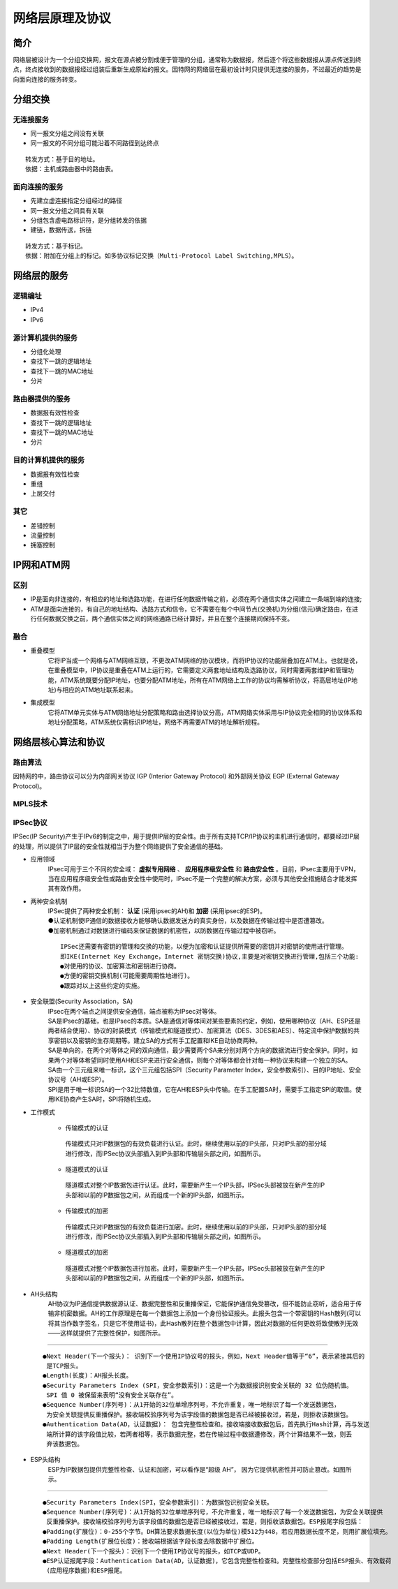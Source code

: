 网络层原理及协议
========================================

简介
----------------------------------------
网络层被设计为一个分组交换网，报文在源点被分割成便于管理的分组，通常称为数据报，然后逐个将这些数据报从源点传送到终点，终点接收到的数据报经过组装后重新生成原始的报文。因特网的网络层在最初设计时只提供无连接的服务，不过最近的趋势是向面向连接的服务转变。

分组交换
----------------------------------------

无连接服务
~~~~~~~~~~~~~~~~~~~~~~~~~~~~~~~~~~~~~~~~
- 同一报文分组之间没有关联
- 同一报文的不同分组可能沿着不同路径到达终点

::

	转发方式：基于目的地址。
	依据：主机或路由器中的路由表。

面向连接的服务
~~~~~~~~~~~~~~~~~~~~~~~~~~~~~~~~~~~~~~~~
- 先建立虚连接指定分组经过的路径
- 同一报文分组之间具有关联
- 分组包含虚电路标识符，是分组转发的依据
- 建链，数据传送，拆链

::

	转发方式：基于标记。
	依据：附加在分组上的标记。如多协议标记交换（Multi-Protocol Label Switching,MPLS）。

网络层的服务
----------------------------------------

逻辑编址
~~~~~~~~~~~~~~~~~~~~~~~~~~~~~~~~~~~~~~~~
- IPv4
- IPv6

源计算机提供的服务
~~~~~~~~~~~~~~~~~~~~~~~~~~~~~~~~~~~~~~~~
- 分组化处理
- 查找下一跳的逻辑地址
- 查找下一跳的MAC地址
- 分片

路由器提供的服务
~~~~~~~~~~~~~~~~~~~~~~~~~~~~~~~~~~~~~~~~
- 数据报有效性检查
- 查找下一跳的逻辑地址
- 查找下一跳的MAC地址
- 分片

目的计算机提供的服务
~~~~~~~~~~~~~~~~~~~~~~~~~~~~~~~~~~~~~~~~
- 数据报有效性检查
- 重组
- 上层交付

其它
~~~~~~~~~~~~~~~~~~~~~~~~~~~~~~~~~~~~~~~~
- 差错控制
- 流量控制
- 拥塞控制

IP网和ATM网
----------------------------------------

区别
~~~~~~~~~~~~~~~~~~~~~~~~~~~~~~~~~~~~~~~~
- IP是面向非连接的，有相应的地址和选路功能，在进行任何数据传输之前，必须在两个通信实体之间建立一条端到端的连接;
- ATM是面向连接的，有自己的地址结构、选路方式和信令，它不需要在每个中间节点(交换机)为分组(信元)确定路由，在进行任何数据交换之前，两个通信实体之间的网络通路已经计算好，并且在整个连接期间保持不变。

融合
~~~~~~~~~~~~~~~~~~~~~~~~~~~~~~~~~~~~~~~~
- 重叠模型
	它将IP当成一个网络与ATM网络互联，不更改ATM网络的协议模块，而将IP协议的功能层叠加在ATM上。也就是说，在重叠模型中，IP协议是重叠在ATM上运行的，它需要定义两套地址结构及选路协议，同时需要两套维护和管理功能，ATM系统既要分配IP地址，也要分配ATM地址，所有在ATM网络上工作的协议均需解析协议，将高层地址(IP地址)与相应的ATM地址联系起来。

- 集成模型
	它将ATM单元实体与ATM网络地址分配策略和路由选择协议分高，ATM网络实体采用与IP协议完全相同的协议体系和地址分配策略，ATM系统仅需标识IP地址，网络不再需要ATM的地址解析规程。

网络层核心算法和协议
----------------------------------------

路由算法
~~~~~~~~~~~~~~~~~~~~~~~~~~~~~~~~~~~~~~~~
因特网的中，路由协议可以分为内部网关协议 IGP (Interior Gateway Protocol) 和外部网关协议 EGP (External Gateway Protocol)。

MPLS技术
~~~~~~~~~~~~~~~~~~~~~~~~~~~~~~~~~~~~~~~~

IPSec协议
~~~~~~~~~~~~~~~~~~~~~~~~~~~~~~~~~~~~~~~~
IPSec(IP Security)产生于IPv6的制定之中，用于提供IP层的安全性。由于所有支持TCP/IP协议的主机进行通信时，都要经过IP层的处理，所以提供了IP层的安全性就相当于为整个网络提供了安全通信的基础。

- 应用领域
	| IPsec可用于三个不同的安全域： **虚拟专用网络** 、 **应用程序级安全性** 和 **路由安全性** 。目前，IPsec主要用于VPN，当在应用程序级安全性或路由安全性中使用时，IPsec不是一个完整的解决方案，必须与其他安全措施结合才能发挥其有效作用。

- 两种安全机制
	| IPSec提供了两种安全机制： **认证** (采用ipsec的AH)和 **加密** (采用ipsec的ESP)。
	| ●认证机制使IP通信的数据接收方能够确认数据发送方的真实身份，以及数据在传输过程中是否遭篡改。
	| ●加密机制通过对数据进行编码来保证数据的机密性，以防数据在传输过程中被窃听。

	::

		IPSec还需要有密钥的管理和交换的功能，以便为加密和认证提供所需要的密钥并对密钥的使用进行管理。
		即IKE(Internet Key Exchange，Internet 密钥交换)协议,主要是对密钥交换进行管理,包括三个功能:
		●对使用的协议、加密算法和密钥进行协商。
		●方便的密钥交换机制(可能需要周期性地进行)。
		●跟踪对以上这些约定的实施。

	|ipsec1|

- 安全联盟(Security Association，SA)
	| IPsec在两个端点之间提供安全通信，端点被称为IPsec对等体。

	| SA是IPsec的基础，也是IPsec的本质。SA是通信对等体间对某些要素的约定，例如，使用哪种协议（AH、ESP还是两者结合使用）、协议的封装模式（传输模式和隧道模式）、加密算法（DES、3DES和AES）、特定流中保护数据的共享密钥以及密钥的生存周期等。建立SA的方式有手工配置和IKE自动协商两种。

	| SA是单向的，在两个对等体之间的双向通信，最少需要两个SA来分别对两个方向的数据流进行安全保护。同时，如果两个对等体希望同时使用AH和ESP来进行安全通信，则每个对等体都会针对每一种协议来构建一个独立的SA。

	| SA由一个三元组来唯一标识，这个三元组包括SPI（Security Parameter Index，安全参数索引）、目的IP地址、安全协议号（AH或ESP）。

	| SPI是用于唯一标识SA的一个32比特数值，它在AH和ESP头中传输。在手工配置SA时，需要手工指定SPI的取值。使用IKE协商产生SA时，SPI将随机生成。

- 工作模式

	- 传输模式的认证

	 | 传输模式只对IP数据包的有效负载进行认证。此时，继续使用以前的IP头部，只对IP头部的部分域进行修改，而IPSec协议头部插入到IP头部和传输层头部之间，如图所示。
		|ipsec2|

	- 隧道模式的认证

	 | 隧道模式对整个IP数据包进行认证。此时，需要新产生一个IP头部，IPSec头部被放在新产生的IP头部和以前的IP数据包之间，从而组成一个新的IP头部，如图所示。
		|ipsec3|

	- 传输模式的加密

	 | 传输模式只对IP数据包的有效负载进行加密。此时，继续使用以前的IP头部，只对IP头部的部分域进行修改，而IPSec协议头部插入到IP头部和传输层头部之间，如图所示。
		|ipsec4|

	- 隧道模式的加密

	 | 隧道模式对整个IP数据包进行加密。此时，需要新产生一个IP头部，IPSec头部被放在新产生的IP头部和以前的IP数据包之间，从而组成一个新的IP头部，如图所示。
		|ipsec5|

- AH头结构
	| AH协议为IP通信提供数据源认证、数据完整性和反重播保证，它能保护通信免受篡改，但不能防止窃听，适合用于传输非机密数据。AH的工作原理是在每一个数据包上添加一个身份验证报头。此报头包含一个带密钥的Hash散列(可以将其当作数字签名，只是它不使用证书)，此Hash散列在整个数据包中计算，因此对数据的任何更改将致使散列无效——这样就提供了完整性保护，如图所示。

	|ipsec6|

-----------------

	|ipsec7|

	::

		●Next Header(下一个报头)： 识别下一个使用IP协议号的报头，例如，Next Header值等于“6”，表示紧接其后的
		 是TCP报头。
		●Length(长度)：AH报头长度。
		●Security Parameters Index (SPI，安全参数索引)：这是一个为数据报识别安全关联的 32 位伪随机值。
		 SPI 值 0 被保留来表明“没有安全关联存在”。
		●Sequence Number(序列号)：从1开始的32位单增序列号，不允许重复，唯一地标识了每一个发送数据包，
		 为安全关联提供反重播保护。接收端校验序列号为该字段值的数据包是否已经被接收过，若是，则拒收该数据包。
		●Authentication Data(AD，认证数据)： 包含完整性检查和。接收端接收数据包后，首先执行Hash计算，再与发送
		 端所计算的该字段值比较，若两者相等，表示数据完整，若在传输过程中数据遭修改，两个计算结果不一致，则丢
		 弃该数据包。

- ESP头结构
	| ESP为IP数据包提供完整性检查、认证和加密，可以看作是“超级 AH”， 因为它提供机密性并可防止篡改。如图所示。

	|ipsec8|

------------------

	|ipsec9|

	::

		●Security Parameters Index(SPI，安全参数索引)：为数据包识别安全关联。
		●Sequence Number(序列号)：从1开始的32位单增序列号，不允许重复，唯一地标识了每一个发送数据包，为安全关联提供
		 反重播保护。接收端校验序列号为该字段值的数据包是否已经被接收过，若是，则拒收该数据包。ESP报尾字段包括：
		●Padding(扩展位)：0-255个字节。DH算法要求数据长度(以位为单位)模512为448，若应用数据长度不足，则用扩展位填充。
		●Padding Length(扩展位长度)：接收端根据该字段长度去除数据中扩展位。
		●Next Header(下一个报头)：识别下一个使用IP协议号的报头，如TCP或UDP。
		●ESP认证报尾字段：Authentication Data(AD，认证数据)，它包含完整性检查和。完整性检查部分包括ESP报头、有效载荷
		 (应用程序数据)和ESP报尾。

.. |ipsec1| image:: ..//images/ipsec1.png
.. |ipsec2| image:: ..//images/ipsec2.png
.. |ipsec3| image:: ..//images/ipsec3.png
.. |ipsec4| image:: ..//images/ipsec4.png
.. |ipsec5| image:: ..//images/ipsec5.png
.. |ipsec6| image:: ..//images/ipsec6.png
.. |ipsec7| image:: ..//images/ipsec7.png
.. |ipsec8| image:: ..//images/ipsec8.png
.. |ipsec9| image:: ..//images/ipsec9.png
